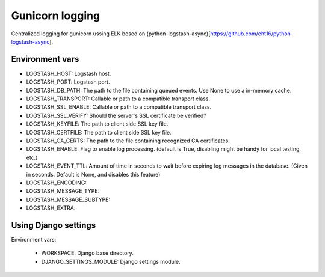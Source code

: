 ================
Gunicorn logging
================

Centralized logging for gunicorn ussing ELK besed on (python-logstash-async)[https://github.com/eht16/python-logstash-async].


Environment vars
----------------

- LOGSTASH_HOST: Logstash host.
- LOGSTASH_PORT: Logstash port.
- LOGSTASH_DB_PATH: The path to the file containing queued events. Use None to use a in-memory cache.
- LOGSTASH_TRANSPORT: Callable or path to a compatible transport class.
- LOGSTASH_SSL_ENABLE: Callable or path to a compatible transport class.
- LOGSTASH_SSL_VERIFY: Should the server's SSL certificate be verified?
- LOGSTASH_KEYFILE: The path to client side SSL key file.
- LOGSTASH_CERTFILE: The path to client side SSL key file.
- LOGSTASH_CA_CERTS: The path to the file containing recognized CA certificates.
- LOGSTASH_ENABLE: Flag to enable log processing. (default is True, disabling might be handy for local testing, etc.)
- LOGSTASH_EVENT_TTL: Amount of time in seconds to wait before expiring log messages in the database. (Given in seconds. Default is None, and disables this feature)
- LOGSTASH_ENCODING: 
- LOGSTASH_MESSAGE_TYPE: 
- LOGSTASH_MESSAGE_SUBTYPE: 
- LOGSTASH_EXTRA: 


Using Django settings
---------------------

Environment vars:

 - WORKSPACE: Django base directory.
 - DJANGO_SETTINGS_MODULE: Django settings module.
